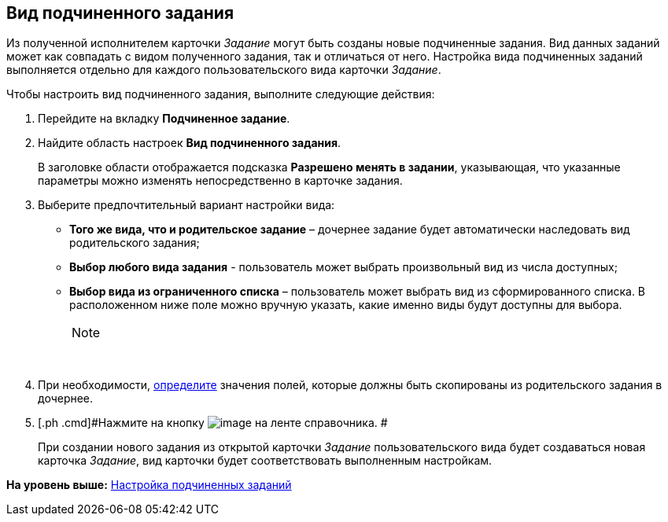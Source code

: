 [[ariaid-title1]]
== Вид подчиненного задания

Из полученной исполнителем карточки [.keyword .parmname]_Задание_ могут быть созданы новые подчиненные задания. Вид данных заданий может как совпадать с видом полученного задания, так и отличаться от него. Настройка вида подчиненных заданий выполняется отдельно для каждого пользовательского вида карточки [.keyword .parmname]_Задание_.

Чтобы настроить вид подчиненного задания, выполните следующие действия:

. [.ph .cmd]#Перейдите на вкладку [.keyword]*Подчиненное задание*.#
. [.ph .cmd]#Найдите область настроек [.keyword]*Вид подчиненного задания*.#
+
В заголовке области отображается подсказка [.keyword]*Разрешено менять в задании*, указывающая, что указанные параметры можно изменять непосредственно в карточке задания.
. [.ph .cmd]#Выберите предпочтительный вариант настройки вида:#
* [.keyword]*Того же вида, что и родительское задание* – дочернее задание будет автоматически наследовать вид родительского задания;
* [.keyword]*Выбор любого вида задания* - пользователь может выбрать произвольный вид из числа доступных;
* [.keyword]*Выбор вида из ограниченного списка* – пользователь может выбрать вид из сформированного списка. В расположенном ниже поле можно вручную указать, какие именно виды будут доступны для выбора.
+
[NOTE]
====
[.note__title]#Прим.:# Выбор вида может быть ограничен. См. xref:cSub_Common_Hide_subtype.adoc[Недоступность вида для выбора]
====
+
 
. [.ph .cmd]#При необходимости, xref:cSub_Task_ChildTask_copy_values.adoc[определите] значения полей, которые должны быть скопированы из родительского задания в дочернее.#
. [.ph .cmd]#Нажмите на кнопку image:images/Buttons/cSub_Save.png[image] на ленте справочника. #
+
При создании нового задания из открытой карточки [.keyword .parmname]_Задание_ пользовательского вида будет создаваться новая карточка [.keyword .parmname]_Задание_, вид карточки будет соответствовать выполненным настройкам.

*На уровень выше:* xref:../pages/cSub_Task_ChildTask.adoc[Настройка подчиненных заданий]

